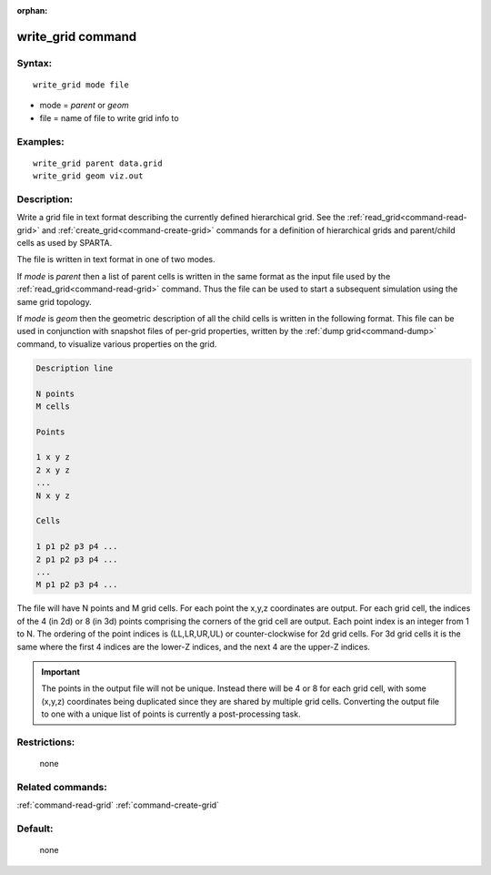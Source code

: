 :orphan:

.. index:: write_grid



.. _command-write-grid:

##################
write_grid command
##################


*******
Syntax:
*******

::

   write_grid mode file 

-  mode = *parent* or *geom*
-  file = name of file to write grid info to

*********
Examples:
*********

::

   write_grid parent data.grid
   write_grid geom viz.out 

************
Description:
************

Write a grid file in text format describing the currently defined
hierarchical grid. See the :ref:`read_grid<command-read-grid>` and
:ref:`create_grid<command-create-grid>` commands for a definition of
hierarchical grids and parent/child cells as used by SPARTA.

The file is written in text format in one of two modes.

If *mode* is *parent* then a list of parent cells is written in the same
format as the input file used by the :ref:`read_grid<command-read-grid>`
command. Thus the file can be used to start a subsequent simulation
using the same grid topology.

If *mode* is *geom* then the geometric description of all the child
cells is written in the following format. This file can be used in
conjunction with snapshot files of per-grid properties, written by the
:ref:`dump grid<command-dump>` command, to visualize various properties on
the grid.

.. code-block:: none

   Description line 

   N points
   M cells 

   Points 

   1 x y z
   2 x y z
   ...
   N x y z 

   Cells 

   1 p1 p2 p3 p4 ...
   2 p1 p2 p3 p4 ...
   ...
   M p1 p2 p3 p4 ... 


The file will have N points and M grid cells. For each point the x,y,z
coordinates are output. For each grid cell, the indices of the 4 (in 2d)
or 8 (in 3d) points comprising the corners of the grid cell are output.
Each point index is an integer from 1 to N. The ordering of the point
indices is (LL,LR,UR,UL) or counter-clockwise for 2d grid cells. For 3d
grid cells it is the same where the first 4 indices are the lower-Z
indices, and the next 4 are the upper-Z indices.

.. important:: The points in the output file will not be unique.
	       Instead there will be 4 or 8 for each grid cell, with some (x,y,z) coordinates being duplicated since they are shared by multiple grid cells.
	       Converting the output file to one with a unique list of points is currently a post-processing task.

*************
Restrictions:
*************
 none

*****************
Related commands:
*****************

:ref:`command-read-grid`
:ref:`command-create-grid`

********
Default:
********
 none
